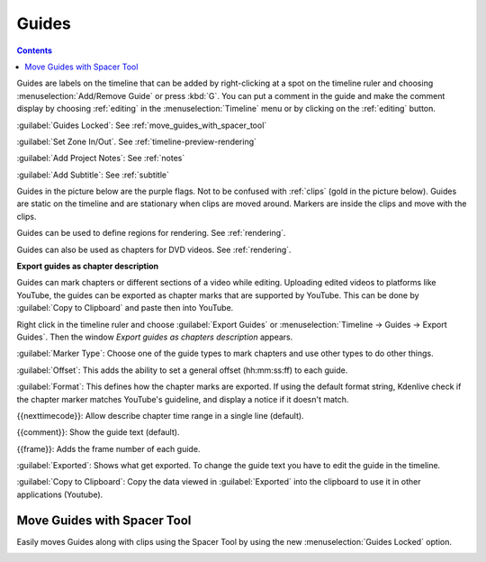 .. meta::
   :description: Set guides in Kdenlive video editor
   :keywords: KDE, Kdenlive, set guides, DVD, youtube, editing, timeline, documentation, user manual, video editor, open source, free, learn, easy


.. metadata-placeholder

   :authors: - Annew (https://userbase.kde.org/User:Annew)
             - Claus Christensen
             - Yuri Chornoivan
             - Gallaecio (https://userbase.kde.org/User:Gallaecio)
             - Ttguy (https://userbase.kde.org/User:Ttguy)
             - Bushuev (https://userbase.kde.org/User:Bushuev)
             - Dbolton (https://userbase.kde.org/User:Dbolton)
             - Jack (https://userbase.kde.org/User:Jack)
             - Eugen Mohr

   :license: Creative Commons License SA 4.0



.. _guides:

Guides
======

.. contents::




.. image:: /images/Kdenlive_Add_guide.png
   :align: left
   :alt: Kdenlive_Add_guide

Guides are labels on the timeline that can be added by right-clicking at a spot on the timeline ruler and choosing :menuselection:`Add/Remove Guide` or press :kbd:`G`. You can put a comment in the guide and make the comment display by choosing :ref:`editing` in the :menuselection:`Timeline` menu or by clicking on the :ref:`editing` button.

.. rst-class:: clear-both

.. versionadded:: 21.08
   
:guilabel:`Guides Locked`: See :ref:`move_guides_with_spacer_tool`  

.. versionadded:: 22.04

:guilabel:`Set Zone In/Out`. See :ref:`timeline-preview-rendering`

:guilabel:`Add Project Notes`: See :ref:`notes`



.. versionadded:: 20.12

:guilabel:`Add Subtitle`: See :ref:`subtitle`

Guides in the picture below are the purple flags. Not to be confused with :ref:`clips` (gold in the picture below). Guides are static on the timeline and are stationary when clips are moved around. Markers are inside the clips and move with the clips.


.. image:: /images/Kdenlive_Markers_and_guides_crop.png
   :align: left
   :alt: Kdenlive_Markers_and_guides_crop


Guides can be used to define regions for rendering. See :ref:`rendering`.


Guides can also be used as chapters for DVD videos. See :ref:`rendering`.

.. versionadded:: 22.08

**Export guides as chapter description**

Guides can mark chapters or different sections of a video while editing. Uploading edited videos to platforms like YouTube, the guides can be exported as chapter marks that are supported by YouTube. This can be done by :guilabel:`Copy to Clipboard` and paste then into YouTube.

Right click in the timeline ruler and choose :guilabel:`Export Guides` or :menuselection:`Timeline -> Guides -> Export Guides`. Then the window `Export guides as chapters description` appears.

.. image:: /images/Kdenlive_export_guides.png
   :alt: Kdenlive_export_guides

:guilabel:`Marker Type`: Choose one of the guide types to mark chapters and use other types to do other things.

:guilabel:`Offset`: This adds the ability to set a general offset (hh:mm:ss:ff) to each guide.

:guilabel:`Format`: This defines how the chapter marks are exported. If using the default format string, Kdenlive check if the chapter marker matches YouTube's guideline, and display a notice if it doesn't match.

{{nexttimecode}}: Allow describe chapter time range in a single line (default).

{{comment}}: Show the guide text (default).

{{frame}}: Adds the frame number of each guide.

:guilabel:`Exported`: Shows what get exported. To change the guide text you have to edit the guide in the timeline.

:guilabel:`Copy to Clipboard`: Copy the data viewed in :guilabel:`Exported` into the clipboard to use it in other applications (Youtube).

.. _move_guides_with_spacer_tool:

Move Guides with Spacer Tool
----------------------------

.. versionadded:: 21.08.0

Easily moves Guides along with clips using the Spacer Tool by using the new :menuselection:`Guides Locked` option.


.. image:: /images/guidemove.gif
   :align: left
   :alt: guidemove
  


